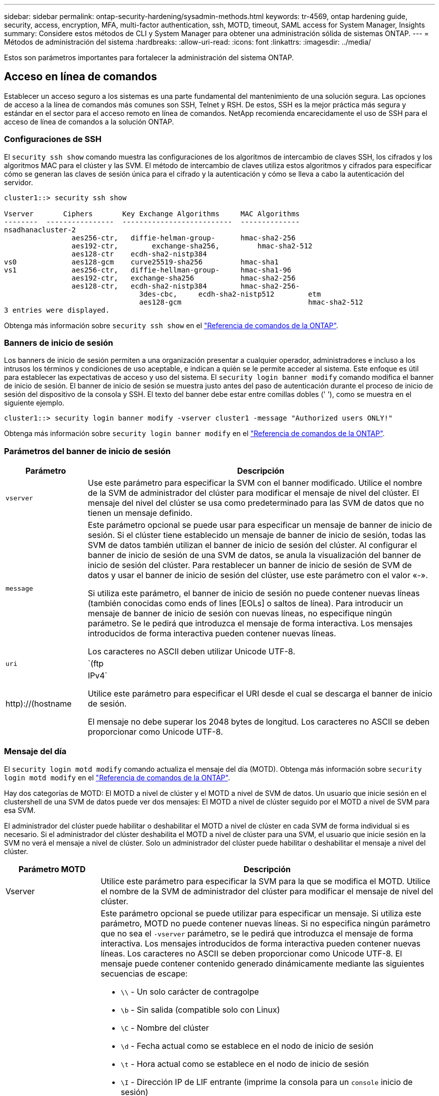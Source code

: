 ---
sidebar: sidebar 
permalink: ontap-security-hardening/sysadmin-methods.html 
keywords: tr-4569, ontap hardening guide, security, access, encryption, MFA, multi-factor authentication, ssh, MOTD, timeout, SAML access for System Manager, Insights 
summary: Considere estos métodos de CLI y System Manager para obtener una administración sólida de sistemas ONTAP. 
---
= Métodos de administración del sistema
:hardbreaks:
:allow-uri-read: 
:icons: font
:linkattrs: 
:imagesdir: ../media/


[role="lead"]
Estos son parámetros importantes para fortalecer la administración del sistema ONTAP.



== Acceso en línea de comandos

Establecer un acceso seguro a los sistemas es una parte fundamental del mantenimiento de una solución segura. Las opciones de acceso a la línea de comandos más comunes son SSH, Telnet y RSH. De estos, SSH es la mejor práctica más segura y estándar en el sector para el acceso remoto en línea de comandos. NetApp recomienda encarecidamente el uso de SSH para el acceso de línea de comandos a la solución ONTAP.



=== Configuraciones de SSH

El `security ssh show` comando muestra las configuraciones de los algoritmos de intercambio de claves SSH, los cifrados y los algoritmos MAC para el clúster y las SVM. El método de intercambio de claves utiliza estos algoritmos y cifrados para especificar cómo se generan las claves de sesión única para el cifrado y la autenticación y cómo se lleva a cabo la autenticación del servidor.

[listing]
----
cluster1::> security ssh show

Vserver       Ciphers       Key Exchange Algorithms     MAC Algorithms
--------  ----------------  --------------------------  --------------
nsadhanacluster-2
                aes256-ctr,   diffie-helman-group-      hmac-sha2-256
                aes192-ctr,	   exchange-sha256,         hmac-sha2-512
                aes128-ctr    ecdh-sha2-nistp384
vs0             aes128-gcm    curve25519-sha256         hmac-sha1
vs1             aes256-ctr,   diffie-hellman-group-     hmac-sha1-96
                aes192-ctr,   exchange-sha256           hmac-sha2-256
                aes128-ctr,   ecdh-sha2-nistp384        hmac-sha2-256-
				3des-cbc,     ecdh-sha2-nistp512        etm
				aes128-gcm                              hmac-sha2-512
3 entries were displayed.

----
Obtenga más información sobre `security ssh show` en el link:https://docs.netapp.com/us-en/ontap-cli/search.html?q=security+ssh+show["Referencia de comandos de la ONTAP"^].



=== Banners de inicio de sesión

Los banners de inicio de sesión permiten a una organización presentar a cualquier operador, administradores e incluso a los intrusos los términos y condiciones de uso aceptable, e indican a quién se le permite acceder al sistema. Este enfoque es útil para establecer las expectativas de acceso y uso del sistema. El `security login banner modify` comando modifica el banner de inicio de sesión. El banner de inicio de sesión se muestra justo antes del paso de autenticación durante el proceso de inicio de sesión del dispositivo de la consola y SSH. El texto del banner debe estar entre comillas dobles (' '), como se muestra en el siguiente ejemplo.

[listing]
----
cluster1::> security login banner modify -vserver cluster1 -message "Authorized users ONLY!"
----
Obtenga más información sobre `security login banner modify` en el link:https://docs.netapp.com/us-en/ontap-cli/security-login-banner-modify.html["Referencia de comandos de la ONTAP"^].



=== Parámetros del banner de inicio de sesión

[cols="19%,81%"]
|===
| Parámetro | Descripción 


| `vserver` | Use este parámetro para especificar la SVM con el banner modificado. Utilice el nombre de la SVM de administrador del clúster para modificar el mensaje de nivel del clúster. El mensaje del nivel del clúster se usa como predeterminado para las SVM de datos que no tienen un mensaje definido. 


| `message`  a| 
Este parámetro opcional se puede usar para especificar un mensaje de banner de inicio de sesión. Si el clúster tiene establecido un mensaje de banner de inicio de sesión, todas las SVM de datos también utilizan el banner de inicio de sesión del clúster. Al configurar el banner de inicio de sesión de una SVM de datos, se anula la visualización del banner de inicio de sesión del clúster. Para restablecer un banner de inicio de sesión de SVM de datos y usar el banner de inicio de sesión del clúster, use este parámetro con el valor «-».

Si utiliza este parámetro, el banner de inicio de sesión no puede contener nuevas líneas (también conocidas como ends of lines [EOLs] o saltos de línea). Para introducir un mensaje de banner de inicio de sesión con nuevas líneas, no especifique ningún parámetro. Se le pedirá que introduzca el mensaje de forma interactiva. Los mensajes introducidos de forma interactiva pueden contener nuevas líneas.

Los caracteres no ASCII deben utilizar Unicode UTF-8.



| `uri`  a| 
`(ftp|http)://(hostname|IPv4`

Utilice este parámetro para especificar el URI desde el cual se descarga el banner de inicio de sesión.

El mensaje no debe superar los 2048 bytes de longitud. Los caracteres no ASCII se deben proporcionar como Unicode UTF-8.

|===


=== Mensaje del día

El `security login motd modify` comando actualiza el mensaje del día (MOTD). Obtenga más información sobre `security login motd modify` en el link:https://docs.netapp.com/us-en/ontap-cli/security-login-motd-modify.html["Referencia de comandos de la ONTAP"^].

Hay dos categorías de MOTD: El MOTD a nivel de clúster y el MOTD a nivel de SVM de datos. Un usuario que inicie sesión en el clustershell de una SVM de datos puede ver dos mensajes: El MOTD a nivel de clúster seguido por el MOTD a nivel de SVM para esa SVM.

El administrador del clúster puede habilitar o deshabilitar el MOTD a nivel de clúster en cada SVM de forma individual si es necesario. Si el administrador del clúster deshabilita el MOTD a nivel de clúster para una SVM, el usuario que inicie sesión en la SVM no verá el mensaje a nivel de clúster. Solo un administrador del clúster puede habilitar o deshabilitar el mensaje a nivel del clúster.

[cols="22%,78%"]
|===
| Parámetro MOTD | Descripción 


| Vserver | Utilice este parámetro para especificar la SVM para la que se modifica el MOTD. Utilice el nombre de la SVM de administrador del clúster para modificar el mensaje de nivel del clúster. 


| mensaje  a| 
Este parámetro opcional se puede utilizar para especificar un mensaje. Si utiliza este parámetro, MOTD no puede contener nuevas líneas. Si no especifica ningún parámetro que no sea el `-vserver` parámetro, se le pedirá que introduzca el mensaje de forma interactiva. Los mensajes introducidos de forma interactiva pueden contener nuevas líneas. Los caracteres no ASCII se deben proporcionar como Unicode UTF-8. El mensaje puede contener contenido generado dinámicamente mediante las siguientes secuencias de escape:

* `\\` - Un solo carácter de contragolpe
* `\b` - Sin salida (compatible solo con Linux)
* `\C` - Nombre del clúster
* `\d` - Fecha actual como se establece en el nodo de inicio de sesión
* `\t` - Hora actual como se establece en el nodo de inicio de sesión
* `\I` - Dirección IP de LIF entrante (imprime la consola para un `console` inicio de sesión)
* `\l` - Nombre del dispositivo de inicio de sesión (imprime la consola para un `console` inicio de sesión)
* `\L` - Último login para el usuario en cualquier nodo del cluster
* `\m` - Arquitectura de la máquina
* `\n` - Nodo o nombre de SVM de datos
* `\N` - Nombre del usuario que inicia sesión
* `\o` - Igual que \O. Suministrado para compatibilidad con Linux.
* `\O` - Nombre de dominio DNS del nodo. Tenga en cuenta que la salida depende de la configuración de red y puede estar vacía.
* `\r` - Número de versión de software
* `\s` - Nombre del sistema operativo
* `\u` - Número de sesiones de clustershell activas en el nodo local. Para el administrador de clúster: Todos los usuarios de clustershell. Para el administrador de SVM de datos: Solo sesiones activas para esa SVM de datos.
* `\U` - Igual que `\u`, pero tiene `user` o `users` anexado
* `\v` - Cadena efectiva de la versión del clúster
* `\W` - Sesiones activas en todo el clúster para el usuario que inicia sesión (`who`)


|===
Para obtener más información sobre la configuración del mensaje del día en ONTAP, consulte la link:../system-admin/manage-banner-motd-concept.html["Documentación de ONTAP sobre el mensaje del día"].



=== Tiempo de espera de sesión de la CLI

El tiempo de espera predeterminado de la sesión de la CLI es de 30 minutos. El tiempo de espera es importante para evitar sesiones obsoletas y el respaldo continuo de sesiones.

Utilice `system timeout show` el comando para ver el tiempo de espera actual de la sesión de la CLI. Para configurar el valor de tiempo de espera, utilice `system timeout modify -timeout <minutes>` el comando. Obtenga más información sobre `system timeout show` y `system timeout modify` en el link:https://docs.netapp.com/us-en/ontap-cli/search.html?q=system+timeout["Referencia de comandos de la ONTAP"^].



== Acceso web con System Manager de NetApp ONTAP

Si un administrador de ONTAP prefiere usar una interfaz gráfica en lugar de la CLI para acceder a un clúster y gestionarlo, use el administrador del sistema de NetApp ONTAP. Se incluye con ONTAP como servicio web, habilitado de forma predeterminada, y accesible mediante un navegador. Dirija el navegador al nombre de host si utiliza DNS o la dirección IPv4 o IPv6 a través de `+https://cluster-management-LIF+`.

Si el clúster utiliza un certificado digital autofirmado, es posible que el explorador muestre una advertencia que indica que el certificado no es de confianza. Puede reconocer el riesgo para continuar con el acceso o instalar un certificado digital firmado por una entidad de certificación (CA) en el clúster para la autenticación del servidor.

A partir de ONTAP 9,3, la autenticación del lenguaje de marcado de aserción de seguridad (SAML) es una opción para ONTAP System Manager.



=== Autenticación SAML para ONTAP System Manager

SAML 2,0 es un estándar de la industria ampliamente adoptado que permite a cualquier proveedor de identidad (IDP) que cumpla con SAML de terceros realizar MFA utilizando mecanismos únicos para el IDP que elija la empresa y como fuente de inicio de sesión único (SSO).

Hay tres roles definidos en la especificación SAML: El principal, el IdP y el proveedor de servicios. En la implementación de ONTAP, un principal es el administrador del clúster que obtiene acceso a ONTAP mediante ONTAP System Manager o NetApp Active IQ Unified Manager. El IdP es un software IdP de terceros. A partir de ONTAP 9,3, los Servicios Federados de Active Directory de Microsoft (ADFS) y el IdP de código abierto Shibboleth son compatibles. A partir de ONTAP 9.12.1, Cisco DUO es un IDP compatible. El proveedor de servicios es la funcionalidad SAML integrada en ONTAP que utiliza ONTAP System Manager o la aplicación web Active IQ Unified Manager.

A diferencia del proceso de configuración de dos factores de SSH, una vez que se activa la autenticación SAML, el acceso de ONTAP System Manager o Service Processor de ONTAP requiere que todos los administradores existentes se autentiquen mediante el IdP de SAML. No es necesario realizar cambios en las cuentas de usuario del clúster. Cuando se habilita la autenticación SAML, se añade un nuevo método de autenticación de `saml` a los usuarios existentes con roles de administrador para `http` y `ontapi` aplicaciones.

Una vez habilitada la autenticación SAML, es necesario definir cuentas nuevas adicionales que requieren acceso SAML IdP en ONTAP con el rol de administrador y el método de autenticación saml para `http` las aplicaciones y `ontapi` . Si la autenticación SAML está deshabilitada en algún momento, estas cuentas nuevas requieren que se defina el `password` método de autenticación con el rol de administrador para `http` las aplicaciones y `ontapi` y la adición de `console` la aplicación para la autenticación ONTAP local en ONTAP System Manager.

Una vez habilitado el IdP de SAML, el IdP realiza la autenticación para el acceso de ONTAP System Manager mediante los métodos disponibles para IdP, como el protocolo ligero de acceso a directorios (LDAP), Active Directory (AD), Kerberos, contraseña, etc. Los métodos disponibles son únicos para el IdP. Es importante que las cuentas configuradas en ONTAP tengan ID de usuario que se asignen a los métodos de autenticación de IdP.

Los IDP validados por NetApp son Microsoft ADFS, Cisco DUO y Shibboleth IDP de código abierto.

A partir de ONTAP 9.14.1, Cisco DUO se puede utilizar como un segundo factor de autenticación para SSH.

Para obtener más información sobre MFA para el administrador del sistema de ONTAP, Active IQ Unified Manager y SSH, consulte link:http://www.netapp.com/us/media/tr-4647.pdf["TR-4647: Autenticación multifactor en ONTAP 9"^].



=== Información de System Manager de ONTAP

A partir de ONTAP 9.11.1, System Manager de ONTAP proporciona información para ayudar a los administradores de clúster a simplificar sus tareas diarias. La información sobre seguridad se basa en las recomendaciones de este informe técnico.

[cols="43%,57%"]
|===
| Información sobre seguridad | Determinación 


| Telnet está activado | NetApp recomienda Secure Shell (SSH) para el acceso remoto seguro. 


| Shell remoto (RSH) está activado | NetApp recomienda SSH para un acceso remoto seguro. 


| AutoSupport está utilizando un protocolo no seguro | AutoSupport no está configurado para ser enviado a través de enlace:HTTPS. 


| El banner de inicio de sesión no está configurado en el clúster a nivel del clúster | Advertencia si el banner de inicio de sesión no está configurado para el clúster. 


| SSH está utilizando cifrados no seguros | Advertencia si SSH utiliza cifrados no seguros. 


| Hay muy pocos servidores NTP configurados | Advertencia si el número de servidores NTP configurados es inferior a tres. 


| El usuario administrador predeterminado no está bloqueado | Cuando no se utiliza ninguna cuenta administrativa predeterminada (admin o diag) para iniciar sesión en System Manager y estas cuentas no están bloqueadas, la recomendación es bloquearlas. 


| Defensa contra ransomware: Los volúmenes no tienen políticas de Snapshot | No hay una política de Snapshot adecuada anexada a uno o varios volúmenes. 


| Protección contra ransomware: Deshabilita la eliminación automática de copias Snapshot | La eliminación automática de Snapshot se establece para uno o varios volúmenes. 


| No se supervisan los volúmenes de ataques de ransomware | La protección autónoma contra ransomware es compatible con varios volúmenes, pero aún no configurada. 


| Las SVM no están configuradas para la protección autónoma frente al ransomware | La protección autónoma contra ransomware es compatible con varias SVM, pero aún no configurada. 


| FPolicy nativo no configurado | FPolicy no está establecido para SVM NAS. 


| Habilita el modo activo autónomo de protección frente a ransomware | Varios volúmenes completaron el modo de aprendizaje y se puede activar el modo activo 


| El cumplimiento de la normativa global FIPS 140-2 está desactivado | El cumplimiento de la normativa global FIPS 140-2 no está activado. 


| El clúster no está configurado para notificaciones | Los correos electrónicos, los WebHooks o los hosts de capturas de SNMP no están configurados para recibir notificaciones. 
|===
Para obtener más información acerca de los detalles de ONTAP System Manager, consulte la link:../insights-system-optimization-task.html#view-optimization-insights["Documentación de información de System Manager de ONTAP"].



=== Tiempo de espera de sesión de System Manager

Puede cambiar el tiempo de espera de inactividad de sesión de System Manager. El tiempo de espera de inactividad predeterminado es de 30 minutos. Un tiempo de espera es importante para evitar sesiones obsoletas y el respaldo de sesiones.


NOTE: Si se configura SAML, la configuración del IdP controla el tiempo de espera de inactividad.

.Pasos
. Seleccione *Cluster > Settings*.
. En *Configuración de la interfaz de usuario*, seleccione image:icon_pencil.gif["Icono Editar"].
. En el cuadro *Tiempo de espera de inactividad*, escriba un valor de minutos entre 2 y 180 o escriba “0” para desactivar el tiempo de espera.
. Seleccione *Guardar*.

